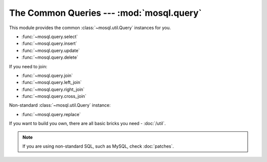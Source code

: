 The Common Queries --- :mod:`mosql.query`
=========================================

This module provides the common :class:`~mosql.util.Query` instances for you.

- :func:`~mosql.query.select`
- :func:`~mosql.query.insert`
- :func:`~mosql.query.update`
- :func:`~mosql.query.delete`

If you need to join:

- :func:`~mosql.query.join`
- :func:`~mosql.query.left_join`
- :func:`~mosql.query.right_join`
- :func:`~mosql.query.cross_join`

Non-standard :class:`~mosql.util.Query` instance:

- :func:`~mosql.query.replace`

If you want to build you own, there are all basic bricks you need -
:doc:`/util`.

.. note::

    If you are using non-standard SQL, such as MySQL, check :doc:`patches`.

.. versionadded:: v0.6

.. py:module:: mosql.query

.. testsetup::

    from mosql.query import select, insert, update, delete, replace
    from mosql.query import join, left_join, right_join, cross_join
    from mosql.util import param, ___, raw

.. py:function:: select(table=None, where=None, **clause_args)

    It generates the SQL statement, ``SELECT ...`` .


    Use `dict` or `pairs` to represent a where condition:

    >>> print select('person', {'person_id': 'mosky'})
    SELECT * FROM "person" WHERE "person_id" = 'mosky'

    >>> print select('person', (('person_id', 'mosky'), ))
    SELECT * FROM "person" WHERE "person_id" = 'mosky'

    >>> print select('person', {'name like': 'Mosky%'}, limit=3, offset=1)
    SELECT * FROM "person" WHERE "name" LIKE 'Mosky%' LIMIT 3 OFFSET 1


    The operators are also supported:

    >>> print select('person', {'person_id': ('andy', 'bob')})
    SELECT * FROM "person" WHERE "person_id" IN ('andy', 'bob')

    >>> print select('person', {'name': None})
    SELECT * FROM "person" WHERE "name" IS NULL

    >>> print select('person', {'name like': 'Mosky%', 'age >': 20})
    SELECT * FROM "person" WHERE "age" > 20 AND "name" LIKE 'Mosky%'

    >>> print select('person', {('name', 'like'): 'Mosky%', ('age', '>'): 20})
    SELECT * FROM "person" WHERE "age" > 20 AND "name" LIKE 'Mosky%'

    >>> print select('person', {"person_id = '' OR true; --": 'mosky'})
    Traceback (most recent call last):
        ...
    OperatorError: this operator is not allowed: "= '' OR TRUE; --"

    .. seealso::
        The operators allowed --- :attr:`mosql.util.allowed_operators`.


    Some special cases that :class:`~mosql.util.Query` works around for you:

    >>> print select('person', {'person_id': ()})
    SELECT * FROM "person" WHERE FALSE

    >>> print select('person', where=None)
    SELECT * FROM "person"

    >>> print select('person', where={})
    SELECT * FROM "person"

    .. seealso::
        How MoSQL builds where clause --- :func:`mosql.util.build_where`


    The `columns` is an alias of standard clause argument, `select`. Any simple
    `iterable` represents the list in SQL. It also understands the ``.`` (dot)
    and even ``AS`` in your `str`.

    >>> print select('person', select=('person.person_id', 'person.name'))
    SELECT "person"."person_id", "person"."name" FROM "person"

    >>> print select('person', columns=('person.person_id', 'person.name'))
    SELECT "person"."person_id", "person"."name" FROM "person"

    >>> print select('person', columns=('person.person_id as id', 'person.name'))
    SELECT "person"."person_id" AS "id", "person"."name" FROM "person"

    .. seealso::
        How MoSQL handles identifier allowed as --- :func:`mosql.util.identifier_as`


    Specify `group_by`, `having`, `order_by`, `limit` and `offset` in keyword
    arguments:

    >>> print select('person', {'name like': 'Mosky%'}, order_by=('age', ))
    SELECT * FROM "person" WHERE "name" LIKE 'Mosky%' ORDER BY "age"

    >>> print select('person', {'name like': 'Mosky%'}, order_by=('age desc', ))
    SELECT * FROM "person" WHERE "name" LIKE 'Mosky%' ORDER BY "age" DESC

    >>> print select('person', {'name like': 'Mosky%'}, order_by=('age ; DROP person; --', ))
    Traceback (most recent call last):
        ...
    DirectionError: this direction is not allowed: '; DROP PERSON; --'

    .. seealso::
        The directions allowed --- :attr:`mosql.util.allowed_directions`.


    The prepare statement is also available with :class:`mosql.util.param`:

    >>> print select('table', {'custom_param': param('my_param'), 'auto_param': param, 'using_alias': ___})
    SELECT * FROM "table" WHERE "auto_param" = %(auto_param)s AND "using_alias" = %(using_alias)s AND "custom_param" = %(my_param)s


    If you want to use functions, wrap it with :class:`mosql.util.raw`:

    >>> print select('person', columns=raw('count(*)'), group_by=('age', ))
    SELECT count(*) FROM "person" GROUP BY "age"

    .. warning::
        It's your responsibility to ensure the security when you use
        :class:`raw` string.


    The PostgreSQL-specific ``FOR``, ``OF`` and ``NOWAIT`` are also supported:

    >>> print select('person', {'person_id': 1}, for_='update', of=('person', ), nowait=True)
    SELECT * FROM "person" WHERE "person_id" = 1 FOR UPDATE OF "person" NOWAIT

    .. seealso::
        Check `PostgreSQL SELECT - The locking Clause
        <http://www.postgresql.org/docs/9.3/static/sql-select.html#SQL-FOR-UPDATE-SHARE>`_
        for more detail.


    The MySQL-specific ``FOR UPDATE`` and ``LOCK IN SHARE MODE`` are also available:

    >>> print select('person', {'person_id': 1}, for_update=True)
    SELECT * FROM "person" WHERE "person_id" = 1 FOR UPDATE

    >>> print select('person', {'person_id': 1}, lock_in_share_mode=True)
    SELECT * FROM "person" WHERE "person_id" = 1 LOCK IN SHARE MODE

    .. seealso::
        Check `MySQL Locking Reads
        <http://dev.mysql.com/doc/refman/5.7/en/innodb-locking-reads.html>`_ for
        more detail.


    Print it for the full usage:

    ::

        >>> print select
        select(table=None, where=None, *, select=None, from=None, joins=None, where=None, group_by=None, having=None, order_by=None, limit=None, offset=None, for=None, of=None, nowait=None, for_update=None, lock_in_share_mode=None)


    The last tip, echo the SQL to debug:

    ::

        >>> select.enable_echo()
        >>> sql = select()
        SELECT *
        >>> print sql
        SELECT *


    .. versionchanged:: 0.9
        Added ``FOR UPDATE`` and ``LOCK IN SHARE MODE``.

.. py:function:: insert(table=None, set=None, **clause_args)

    It generates the SQL statement, ``INSERT INTO ...``.

    The following usages generate the same SQL statement:

    >>> print insert('person', {'person_id': 'mosky', 'name': 'Mosky Liu'})
    INSERT INTO "person" ("person_id", "name") VALUES ('mosky', 'Mosky Liu')

    >>> print insert('person', (('person_id', 'mosky'), ('name', 'Mosky Liu')))
    INSERT INTO "person" ("person_id", "name") VALUES ('mosky', 'Mosky Liu')

    >>> print insert('person', columns=('person_id', 'name'), values=('mosky', 'Mosky Liu'))
    INSERT INTO "person" ("person_id", "name") VALUES ('mosky', 'Mosky Liu')

    Sometimes we don't need `columns`:

    >>> print insert('person', values=('mosky', 'Mosky Liu'))
    INSERT INTO "person" VALUES ('mosky', 'Mosky Liu')

    The `values` allows values-list:

    >>> print insert('person', values=[('mosky', 'Mosky Liu'), ('yiyu', 'Yi-Yu Liu')])
    INSERT INTO "person" VALUES ('mosky', 'Mosky Liu'), ('yiyu', 'Yi-Yu Liu')

    All of the :func:`insert`, :func:`update` and :func:`delete` support ``returning``.

    >>> print insert('person', {'person_id': 'mosky', 'name': 'Mosky Liu'}, returning=raw('*'))
    INSERT INTO "person" ("person_id", "name") VALUES ('mosky', 'Mosky Liu') RETURNING *

    The MySQL-specific ``ON DUPLICATE KEY UPDATE`` is also supported:

    >>> print insert('person', values=('mosky', 'Mosky Liu'), on_duplicate_key_update={'name': 'Mosky Liu'})
    INSERT INTO "person" VALUES ('mosky', 'Mosky Liu') ON DUPLICATE KEY UPDATE "name"='Mosky Liu'

    Print it for the full usage:

    ::

        >>> print insert
        insert(table=None, set=None, *, insert_into=None, columns=None, values=None, returning=None, on_duplicate_key_update=None)

    .. versionchanged:: 0.9.2
        Let `values` supports values-list.

.. py:function:: replace(table=None, set=None, **clause_args)

    It generates the SQL statement, ``REPLACE INTO...`` .

    >>> print replace('person', {'person_id': 'mosky', 'name': 'Mosky Liu'})
    REPLACE INTO "person" ("person_id", "name") VALUES ('mosky', 'Mosky Liu')

    It is almost same as :func:`insert`.

    Print it for the full usage:

    ::

        >>> print replace
        replace(table=None, set=None, *, replace_into=None, columns=None, values=None)

.. py:function:: update(table=None, where=None, set=None, **clause_args)

    It generates the SQL statement, ``UPDATE ...`` .

    The following usages generate the same SQL statement.

    >>> print update('person', {'person_id': 'mosky'}, {'name': 'Mosky Liu'})
    UPDATE "person" SET "name"='Mosky Liu' WHERE "person_id" = 'mosky'

    >>> print update('person', (('person_id', 'mosky'), ), (('name', 'Mosky Liu'),) )
    UPDATE "person" SET "name"='Mosky Liu' WHERE "person_id" = 'mosky'

    Print it for the full usage:

    ::

        >>> print update
        update(table=None, where=None, set=None, *, update=None, set=None, where=None, returning=None)

    .. seealso::
        How it builds the where clause --- :func:`mosql.util.build_set`

.. py:function:: delete(table=None, where=None, **clause_args)

    It generates the SQL statement, ``DELETE FROM ...`` .

    The following usages generate the same SQL statement.

    >>> print delete('person', {'person_id': 'mosky'})
    DELETE FROM "person" WHERE "person_id" = 'mosky'

    >>> print delete('person', (('person_id', 'mosky'), ))
    DELETE FROM "person" WHERE "person_id" = 'mosky'

    Print it for the full usage:

    ::

        >>> print delete
        delete(table=None, where=None, *, delete_from=None, where=None, returning=None)

.. py:function:: join(table=None, on=None, **clause_args)

    It generates the SQL statement, ``... JOIN ...`` .

    If you don't give `type`, nor `on` or `using`, the `type` will be
    ``NATURAL``; otherwise `type` will be ``INNER``.

    >>> print select('person', joins=join('detail'))
    SELECT * FROM "person" NATURAL JOIN "detail"

    >>> print select('person', joins=join('detail', {'person.person_id': 'detail.person_id'}))
    SELECT * FROM "person" INNER JOIN "detail" ON "person"."person_id" = "detail"."person_id"

    >>> print select('person', joins=join('detail', using=('person_id', )))
    SELECT * FROM "person" INNER JOIN "detail" USING ("person_id")

    >>> print select('person', joins=join('detail', using=('person_id', ), type='left'))
    SELECT * FROM "person" LEFT JOIN "detail" USING ("person_id")

    >>> print select('person', joins=join('detail', type='cross'))
    SELECT * FROM "person" CROSS JOIN "detail"

    Print it for the full usage:

    ::

        >>> print join
        join(table=None, on=None, *, type=None, join=None, on=None, using=None)

    .. seealso::
        How it builds the where clause --- :func:`mosql.util.build_on`

.. py:function:: left_join(table=None, on=None, **clause_args)

    It generates the SQL statement, ``LEFT JOIN ...`` .

    >>> print select('person', joins=left_join('detail', using=('person_id', )))
    SELECT * FROM "person" LEFT JOIN "detail" USING ("person_id")

.. py:function:: right_join(table=None, on=None, **clause_args)

    It generates the SQL statement, ``RIGHT JOIN ...`` .

    >>> print select('person', joins=right_join('detail', using=('person_id', )))
    SELECT * FROM "person" RIGHT JOIN "detail" USING ("person_id")

.. py:function:: cross_join(table=None, on=None, **clause_args)

    It generates the SQL statement, ``CROSS JOIN ...`` .

    >>> print select('person', joins=cross_join('detail'))
    SELECT * FROM "person" CROSS JOIN "detail"
